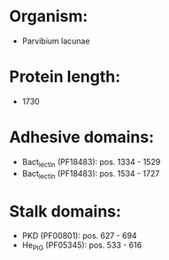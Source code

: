* Organism:
- Parvibium lacunae
* Protein length:
- 1730
* Adhesive domains:
- Bact_lectin (PF18483): pos. 1334 - 1529
- Bact_lectin (PF18483): pos. 1534 - 1727
* Stalk domains:
- PKD (PF00801): pos. 627 - 694
- He_PIG (PF05345): pos. 533 - 616


